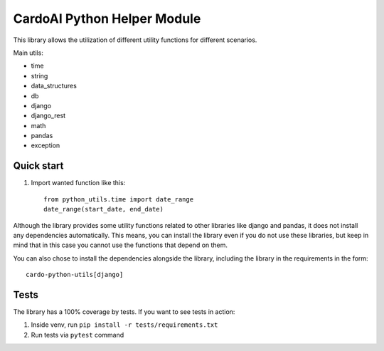 ============================
CardoAI Python Helper Module
============================

This library allows the utilization of different utility functions for different scenarios.

Main utils:

* time
* string
* data_structures
* db
* django
* django_rest
* math
* pandas
* exception


Quick start
-----------
1. Import wanted function like this::

    from python_utils.time import date_range
    date_range(start_date, end_date)

Although the library provides some utility functions related to other libraries like django and pandas, it does not install any dependencies automatically.
This means, you can install the library even if you do not use these libraries, but keep in mind that in this case you cannot use the
functions that depend on them.

You can also chose to install the dependencies alongside the library, including the library in the requirements in the form::

    cardo-python-utils[django]

Tests
-----
The library has a 100% coverage by tests. If you want to see tests in action:

1. Inside venv, run  ``pip install -r tests/requirements.txt``

2. Run tests via ``pytest`` command
